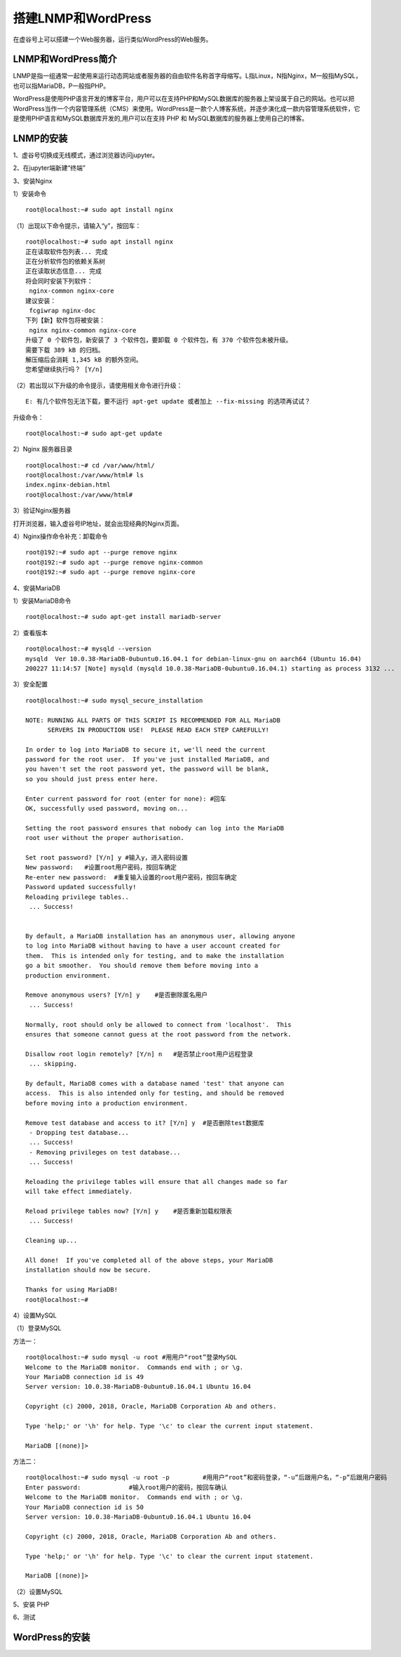 

搭建LNMP和WordPress
========================================

在虚谷号上可以搭建一个Web服务器，运行类似WordPress的Web服务。

----------------------
LNMP和WordPress简介
----------------------

LNMP是指一组通常一起使用来运行动态网站或者服务器的自由软件名称首字母缩写。L指Linux，N指Nginx，M一般指MySQL，也可以指MariaDB，P一般指PHP。

WordPress是使用PHP语言开发的博客平台，用户可以在支持PHP和MySQL数据库的服务器上架设属于自己的网站。也可以把 WordPress当作一个内容管理系统（CMS）来使用。WordPress是一款个人博客系统，并逐步演化成一款内容管理系统软件，它是使用PHP语言和MySQL数据库开发的,用户可以在支持 PHP 和 MySQL数据库的服务器上使用自己的博客。

-----------------------------
LNMP的安装
-----------------------------

1、虚谷号切换成无线模式，通过浏览器访问jupyter。


2、在jupyter端新建“终端”


3、安装Nginx

1）安装命令

::

    root@localhost:~# sudo apt install nginx

（1）出现以下命令提示，请输入“y”，按回车：
::

    root@localhost:~# sudo apt install nginx
    正在读取软件包列表... 完成
    正在分析软件包的依赖关系树
    正在读取状态信息... 完成
    将会同时安装下列软件：
     nginx-common nginx-core
    建议安装：
     fcgiwrap nginx-doc
    下列【新】软件包将被安装：
     nginx nginx-common nginx-core
    升级了 0 个软件包，新安装了 3 个软件包，要卸载 0 个软件包，有 370 个软件包未被升级。
    需要下载 389 kB 的归档。
    解压缩后会消耗 1,345 kB 的额外空间。
    您希望继续执行吗？ [Y/n]
    
（2）若出现以下升级的命令提示，请使用相关命令进行升级：

::
        
    E: 有几个软件包无法下载，要不运行 apt-get update 或者加上 --fix-missing 的选项再试试？

升级命令：

::

    root@localhost:~# sudo apt-get update
    
    
2）Nginx 服务器目录

::

    root@localhost:~# cd /var/www/html/
    root@localhost:/var/www/html# ls
    index.nginx-debian.html
    root@localhost:/var/www/html#

3）验证Nginx服务器

打开浏览器，输入虚谷号IP地址，就会出现经典的Nginx页面。




4）Nginx操作命令补充：卸载命令

::

    root@192:~# sudo apt --purge remove nginx
    root@192:~# sudo apt --purge remove nginx-common
    root@192:~# sudo apt --purge remove nginx-core


4、安装MariaDB

1）安装MariaDB命令

::

    root@localhost:~# sudo apt-get install mariadb-server


2）查看版本

::

    root@localhost:~# mysqld --version
    mysqld  Ver 10.0.38-MariaDB-0ubuntu0.16.04.1 for debian-linux-gnu on aarch64 (Ubuntu 16.04)
    200227 11:14:57 [Note] mysqld (mysqld 10.0.38-MariaDB-0ubuntu0.16.04.1) starting as process 3132 ...

3）安全配置

::

    root@localhost:~# sudo mysql_secure_installation

    NOTE: RUNNING ALL PARTS OF THIS SCRIPT IS RECOMMENDED FOR ALL MariaDB
          SERVERS IN PRODUCTION USE!  PLEASE READ EACH STEP CAREFULLY!

    In order to log into MariaDB to secure it, we'll need the current
    password for the root user.  If you've just installed MariaDB, and
    you haven't set the root password yet, the password will be blank,
    so you should just press enter here.

    Enter current password for root (enter for none): #回车
    OK, successfully used password, moving on...

    Setting the root password ensures that nobody can log into the MariaDB
    root user without the proper authorisation.

    Set root password? [Y/n] y #输入y，进入密码设置
    New password:   #设置root用户密码，按回车确定
    Re-enter new password:  #重复输入设置的root用户密码，按回车确定
    Password updated successfully!
    Reloading privilege tables..
     ... Success!


    By default, a MariaDB installation has an anonymous user, allowing anyone
    to log into MariaDB without having to have a user account created for
    them.  This is intended only for testing, and to make the installation
    go a bit smoother.  You should remove them before moving into a
    production environment.

    Remove anonymous users? [Y/n] y    #是否删除匿名用户
     ... Success!

    Normally, root should only be allowed to connect from 'localhost'.  This
    ensures that someone cannot guess at the root password from the network.

    Disallow root login remotely? [Y/n] n   #是否禁止root用户远程登录
     ... skipping.

    By default, MariaDB comes with a database named 'test' that anyone can
    access.  This is also intended only for testing, and should be removed
    before moving into a production environment.

    Remove test database and access to it? [Y/n] y  #是否删除test数据库
     - Dropping test database...
     ... Success!
     - Removing privileges on test database...
     ... Success!

    Reloading the privilege tables will ensure that all changes made so far
    will take effect immediately.

    Reload privilege tables now? [Y/n] y    #是否重新加载权限表
     ... Success!

    Cleaning up...

    All done!  If you've completed all of the above steps, your MariaDB
    installation should now be secure.

    Thanks for using MariaDB!
    root@localhost:~#

4）设置MySQL

（1）登录MySQL

方法一：

::

    root@localhost:~# sudo mysql -u root #用用户“root”登录MySQL
    Welcome to the MariaDB monitor.  Commands end with ; or \g.
    Your MariaDB connection id is 49
    Server version: 10.0.38-MariaDB-0ubuntu0.16.04.1 Ubuntu 16.04

    Copyright (c) 2000, 2018, Oracle, MariaDB Corporation Ab and others.

    Type 'help;' or '\h' for help. Type '\c' to clear the current input statement.

    MariaDB [(none)]> 

   
 
方法二：
::
    
    root@localhost:~# sudo mysql -u root -p         #用用户“root”和密码登录，“-u”后跟用户名，“-p”后跟用户密码
    Enter password:             #输入root用户的密码，按回车确认
    Welcome to the MariaDB monitor.  Commands end with ; or \g.
    Your MariaDB connection id is 50
    Server version: 10.0.38-MariaDB-0ubuntu0.16.04.1 Ubuntu 16.04

    Copyright (c) 2000, 2018, Oracle, MariaDB Corporation Ab and others.

    Type 'help;' or '\h' for help. Type '\c' to clear the current input statement.

    MariaDB [(none)]>


（2）设置MySQL

::



5、安装 PHP

6、测试

-----------------------------
WordPress的安装
-----------------------------
